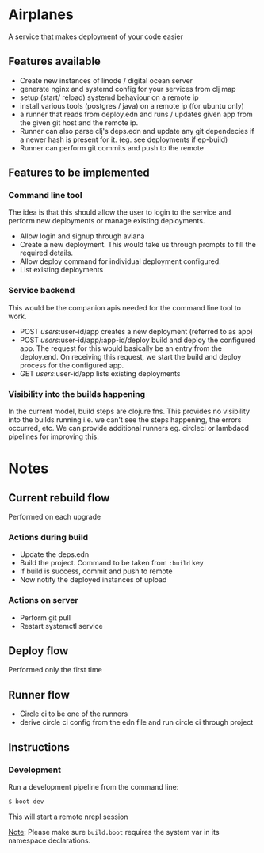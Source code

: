 * Airplanes

A service that makes deployment of your code easier



** Features available

+ Create new instances of linode / digital ocean server
+ generate nginx and systemd config for your services from clj map
+ setup (start/ reload) systemd behaviour on a remote ip
+ install various tools (postgres / java) on a remote ip (for ubuntu only)
+ a runner that reads from deploy.edn and runs / updates given app from the 
  given git host and the remote ip.
+ Runner can also parse clj's deps.edn and update any git dependecies if a newer
  hash is present for it. (eg. see deployments if ep-build)
+ Runner can perform git commits and push to the remote


** Features to be implemented

*** Command line tool

The idea is that this should allow the user to login to the service and perform new deployments
or manage existing deployments.

+ Allow login and signup through aviana
+ Create a new deployment. This would take us through prompts to fill the required details.
+ Allow deploy command for individual deployment configured.
+ List existing deployments

*** Service backend

This would be the companion apis needed for the command line tool to work.

+ POST /users/:user-id/app creates a new deployment (referred to as app)
+ POST /users/:user-id/app/:app-id/deploy build and deploy the configured app.
  The request for this would basically be an entry from the deploy.end. On receiving this 
  request, we start the build and deploy process for the configured app.
+ GET /users/:user-id/app lists existing deployments

*** Visibility into the builds happening
In the current model, build steps are clojure fns. This provides no visibility into the builds
running i.e. we can't see the steps happening, the errors occurred, etc. We can provide additional
runners eg. circleci or lambdacd pipelines for improving this.


* Notes
** Current rebuild flow  

Performed on each upgrade

*** Actions during build

- Update the deps.edn
- Build the project. Command to be taken from ~:build~ key
- If build is success, commit and push to remote
- Now notify the deployed instances of upload

*** Actions on server

- Perform git pull
- Restart systemctl service


** Deploy flow

Performed only the first time


** Runner flow
- Circle ci to be one of the runners
- derive circle ci config from the edn file and run circle ci through project

** Instructions
*** Development

Run a development pipeline from the command line:
#+BEGIN_SRC bash
$ boot dev
#+END_SRC

This will start a remote nrepl session


_Note_: Please make sure ~build.boot~ requires the system var in its namespace declarations.
